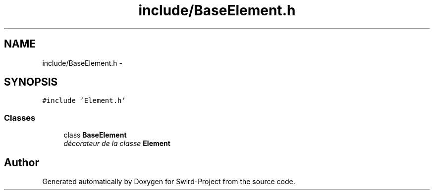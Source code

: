 .TH "include/BaseElement.h" 3 "Mon Nov 25 2013" "Version 1.0" "Swird-Project" \" -*- nroff -*-
.ad l
.nh
.SH NAME
include/BaseElement.h \- 
.SH SYNOPSIS
.br
.PP
\fC#include 'Element\&.h'\fP
.br

.SS "Classes"

.in +1c
.ti -1c
.RI "class \fBBaseElement\fP"
.br
.RI "\fIdécorateur de la classe \fBElement\fP \fP"
.in -1c
.SH "Author"
.PP 
Generated automatically by Doxygen for Swird-Project from the source code\&.
